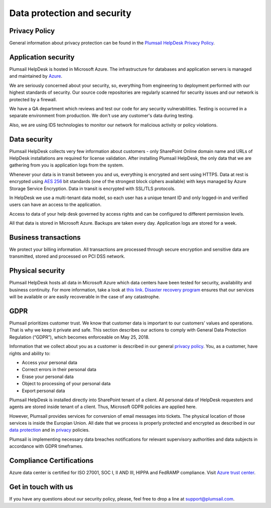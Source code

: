 Data protection and security
############################

Privacy Policy
--------------

General information about privacy protection can be found in the `Plumsail HelpDesk Privacy Policy <https://plumsail.com/privacy-policy/helpdesk/>`_.

Application security
--------------------

Plumsail HelpDesk is hosted in Microsoft Azure. The infrastructure for databases and application servers is managed and maintained by `Azure`_.

We are seriously concerned about your security, so, everything from engineering to deployment performed with our highest standards of security. Our source code repositories are regularly scanned for security issues and our network is protected by a firewall.

We have a QA department which reviews and test our code for any security vulnerabilities. Testing is occurred in a separate environment from production. We don't use any customer's data during testing.

Also, we are using IDS technologies to monitor our network for malicious activity or policy violations.

Data security
-------------

Plumsail HelpDesk collects very few information about customers - only SharePoint Online domain name and URLs of HelpDesk installations are required for license validation. After installing Plumsail HelpDesk, the only data that we are gathering from you is application logs from the system.

Whenever your data is in transit between you and us, everything is encrypted and sent using HTTPS. Data at rest is encrypted using `AES 256`_ bit standards (one of the strongest block ciphers available) with keys managed by Azure Storage Service Encryption. Data in transit is encrypted with SSL/TLS protocols.

In HelpDesk we use a multi-tenant data model, so each user has a unique tenant ID and only logged-in and verified users can have an access to the application.

Access to data of your help desk governed by access rights and can be configured to different permission levels.

All that data is stored in Microsoft Azure. Backups are taken every day. Application logs are stored for a week.


Business transactions
---------------------

We protect your billing information. All transactions are processed through secure encryption and sensitive data are transmitted, stored and processed on PCI DSS network.

Physical security
-----------------

Plumsail HelpDesk hosts all data in Microsoft Azure which data centers have been tested for security, availability and business continuity. For more information, take a look at `this link`_.
`Disaster recovery program`_ ensures that our services will be available or are easily recoverable in the case of any catastrophe.

GDPR
----

Plumsail prioritizes customer trust. We know that customer data is important to our customers’ values and operations. That is why we keep it private and safe. This section describes our actions to comply with General Data Protection Regulation (“GDPR”), which becomes enforceable on May 25, 2018.

Information that we collect about you as a customer is described in our general `privacy policy </privacy-policy/>`_. You, as a customer, have rights and ability to:

- Access your personal data
- Correct errors in their personal data
- Erase your personal data
- Object to processing of your personal data
- Export personal data

Plumsail HelpDesk is installed directly into SharePoint tenant of a client. All personal data of HelpDesk requesters and agents are stored inside tenant of a client. Thus, Microsoft GDPR policies are applied here.

However, Plumsail provides services for conversion of email messages into tickets. The physical location of those services is inside the Europian Union. All date that we process is properly protected and encrypted as described in our `data protection <Security.html#data-security>`_ and in `privacy </privacy-policy/helpdesk/>`_ policies. 

Plumsail is implementing necessary data breaches notifications for relevant supervisory authorities and data subjects in accordance with GDPR timeframes.

Compliance Certifications
--------------------

Azure data center is certified for ISO 27001, SOC I, II AND III, HIPPA and FedRAMP compliance. Visit `Azure trust center`_. 

Get in touch with us
---------------------
If you have any questions about our security policy, please, feel free to drop a line at support@plumsail.com.


.. _Azure: https://www.microsoft.com/en-us/trustcenter/Security/AzureSecurity
.. _AES 256: https://en.wikipedia.org/wiki/Advanced_Encryption_Standard
.. _this link: https://www.microsoft.com/en-us/trustcenter/Security/AzureSecurity
.. _Disaster recovery program: https://azure.microsoft.com/en-us/documentation/articles/resiliency-disaster-recovery-high-availability-azure-applications/
.. _Azure trust center: https://azure.microsoft.com/en-us/support/trust-center/
